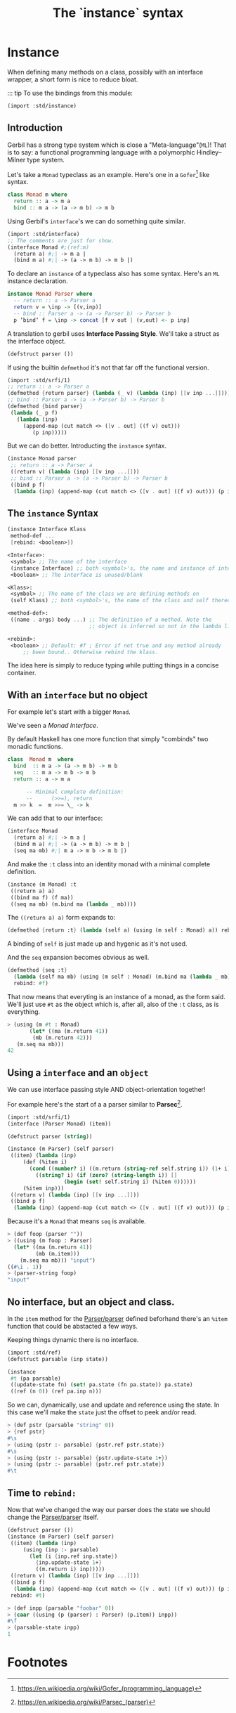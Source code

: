 #+TITLE: The `instance` syntax
#+EXPORT_FILE_NAME: ./instance.md
#+OPTIONS: toc:nil


* Contents                                                         :noexport:
:PROPERTIES:
:TOC:      :include siblings :depth 4 :ignore (this)
:END:
:CONTENTS:
- [[#instance--defmethods-for-interface][Instance :: defmethod's for interface]]
  - [[#introduction][Introduction]]
  - [[#the-instance-syntax][The instance Syntax]]
  - [[#with-an-interface-but-no-object][With an interface but no object]]
  - [[#using-a-interface-and-an-object][Using a interface and an object]]
  - [[#no-interface-but-an-object-and-class][No interface, but an object and class.]]
  - [[#time-to-rebind][Time to rebind:]]
- [[#footnotes][Footnotes]]
:END:


* Instance
:PROPERTIES:
:CUSTOM_ID: instance--defmethods-for-interface
:END:

When defining many methods on a class, possibly with an interface
wrapper, a short form is nice to reduce bloat.

::: tip To use the bindings from this module:
#+begin_src scheme
  (import :std/instance)
#+end_src

** Introduction
:PROPERTIES:
:CUSTOM_ID: introduction
:END:

Gerbil has a strong type system which is close a
"Meta-language"(=ML=)! That is to say: a functional programming
language with a polymorphic Hindley–Milner type system.

Let's take a =Monad= typeclass as an example. Here's one in a
=Gofer=[fn:1] like syntax.

#+begin_src haskell
  class Monad m where
    return :: a -> m a
    bind :: m a -> (a -> m b) -> m b
#+end_src

Using Gerbil's =interface='s we can do something quite similar. 

#+begin_src scheme
  (import :std/interface)
  ;; The comments are just for show.
  (interface Monad #;(ref:m)
    (return a) #;| -> m a |
    (bind m a) #;| -> (a -> m b) -> m b |)
#+end_src


To declare an =instance= of a typeclass also has some syntax.  Here's
an =ML= instance declaration.

#+begin_src haskell
  instance Monad Parser where
    -- return :: a -> Parser a
    return v = \inp -> [(v,inp)]
    -- bind :: Parser a -> (a -> Parser b) -> Parser b
    p ‘bind‘ f = \inp -> concat [f v out | (v,out) <- p inp]
#+end_src


A translation to gerbil uses *Interface Passing Style*.  We'll take a
struct as the interface object.

#+begin_src scheme
  (defstruct parser ())
#+end_src

If using the builtin =defmethod= it's not that far off the functional
version.

#+begin_src scheme
  (import :std/srfi/1)
  ;; return :: a -> Parser a
  (defmethod {return parser} (lambda (_ v) (lambda (inp) [[v inp ...]])))
  ;; bind :: Parser a -> (a -> Parser b) -> Parser b
  (defmethod {bind parser}
   (lambda (_ p f)
     (lambda (inp)
       (append-map (cut match <> ([v . out] ((f v) out)))
  		  (p inp)))))
#+end_src

But we can do better. Introducting the =instance= syntax.

#+begin_src scheme
  (instance Monad parser
   ;; return :: a -> Parser a
   ((return v) (lambda (inp) [[v inp ...]]))
   ;; bind :: Parser a -> (a -> Parser b) -> Parser b
   ((bind p f)
    (lambda (inp) (append-map (cut match <> ([v . out] ((f v) out))) (p inp)))))
  	  
#+end_src

** The =instance= Syntax
:PROPERTIES:
:CUSTOM_ID: the-instance-syntax
:END:

#+begin_src scheme
  (instance Interface Klass
   method-def ...
   [rebind: <boolean>])

  <Interface>:
   <symbol> ;; The name of the interface
   (instance Interface) ;; both <symbol>'s, the name and instance of interface.
   <boolean> ;; The interface is unused/blank

  <Klass>:
   <symbol> ;; The name of the class we are defining methods on
   (self Klass) ;; both <symbol>'s, the name of the class and self thereof.

  <method-def>:
   ((name . args) body ...) ;; The definition of a method. Note the
                            ;; object is inferred so not in the lambda list.

  <rebind>:
   <boolean> ;; Default: #f ; Error if not true and any method already
  	   ;; been bound.. Otherwise rebind the klass.
#+end_src

The idea here is simply to reduce typing while putting things in a
concise container.

** With an =interface= but no object
:PROPERTIES:
:CUSTOM_ID: with-an-interface-but-no-object
:END:

For example let's start with a bigger =Monad=.

We've seen a [[(m)][Monad Interface]].

By default Haskell has one more function that simply "combinds" two
monadic functions.

#+begin_src haskell
  class  Monad m  where
    bind  :: m a -> (a -> m b) -> m b
    seq   :: m a -> m b -> m b
    return :: a -> m a

        -- Minimal complete definition:
        --      (>>=), return
    m >> k  =  m >>= \_ -> k
#+end_src

We can add that to our interface:

#+begin_src scheme :noweb-ref monad-interface
  (interface Monad
    (return a) #;| -> m a |
    (bind m a) #;| -> (a -> m b) -> m b |
    (seq ma mb) #;| m a -> m b -> m b |)
#+end_src

And make the =:t= class into an identity monad with a minimal complete
definition. 

#+begin_src scheme :noweb-ref monad-:t
  (instance (m Monad) :t
   ((return a) a)
   ((bind ma f) (f ma))
   ((seq ma mb) (m.bind ma (lambda _ mb))))
#+end_src

The =((return a) a)= form expands to:

#+begin_src scheme
(defmethod {return :t} (lambda (self a) (using (m self : Monad) a)) rebind: #f)
#+end_src

A binding of =self= is just made up and hygenic as it's not used.

And the =seq= expansion becomes obvious as well. 

#+begin_src scheme
  (defmethod {seq :t}
    (lambda (self ma mb) (using (m self : Monad) (m.bind ma (lambda _ mb))))
    rebind: #f)
#+end_src

That now means that everyting is an instance of a monad, as the form
said. We'll just use =#t= as the object which is, after all, also of
the =:t= class, as is everything.

#+begin_src scheme :noweb-ref test-monad-:t
  > (using (m #t : Monad) 
         (let* ((ma (m.return 41))
  	      (mb (m.return 42)))
  	 (m.seq ma mb)))
  42
#+end_src


** Using a =interface= and an =object=
:PROPERTIES:
:CUSTOM_ID: using-a-interface-and-an-object
:END:

We can use interface passing style AND object-orientation together!

For example here's the start of a a parser similar to *Parsec*[fn:2].

#+begin_src scheme :noweb-ref def-Parser
  (import :std/srfi/1)
  (interface (Parser Monad) (item))

  (defstruct parser (string))

  (instance (m Parser) (self parser)
   ((item) (lambda (inp)
  	   (def (%item i)
  	     (cond ((number? i) ((m.return (string-ref self.string i)) (1+ i)))
  		   ((string? i) (if (zero? (string-length i)) []
  				    (begin (set! self.string i) (%item 0))))))
  	   (%item inp)))	 
   ((return v) (lambda (inp) [[v inp ...]]))
   ((bind p f)
    (lambda (inp) (append-map (cut match <> ([v . out] ((f v) out))) (p inp)))))
#+end_src

Because it's a =Monad= that means =seq= is available.

#+begin_src scheme :noweb-ref test-parser-seq
  > (def foop (parser ""))
  > ((using (m foop : Parser) 
  	(let* ((ma (m.return 41))
  	       (mb (m.item)))
  	  (m.seq ma mb))) "input")
  ((#\i . 1))
  > (parser-string foop)
  "input"
#+end_src


** No interface, but an object and class.
:PROPERTIES:
:CUSTOM_ID: no-interface-but-an-object-and-class
:END:

In the =item= method for the [[#using-a-interface-and-an-object][Parser/parser]] defined beforhand there's
an =%item= function that could be abstacted a few ways.

Keeping things dynamic there is no interface.

#+begin_src scheme :noweb-ref define-first-parsable
  (import :std/ref)
  (defstruct parsable (inp state))

  (instance
   #t (pa parsable)
   ((update-state fn) (set! pa.state (fn pa.state)) pa.state)
   ((ref (n 0)) (ref pa.inp n)))
#+end_src

So we can, dynamically, use and update and reference using the state. In
this case we'll make the =state= just the offset to peek and/or read.

#+begin_src scheme :noweb-ref test-first-parsable
  > (def pstr (parsable "string" 0))
  > {ref pstr}
  #\s
  > (using (pstr :- parsable) {pstr.ref pstr.state})
  #\s
  > (using (pstr :- parsable) {pstr.update-state 1+})
  > (using (pstr :- parsable) {pstr.ref pstr.state})
  #\t
#+end_src


** Time to =rebind:=
:PROPERTIES:
:CUSTOM_ID: time-to-rebind
:END:

Now that we've changed the way our parser does the state we should
change the [[#using-a-interface-and-an-object][Parser/parser]] itself.

#+begin_src scheme :noweb-ref redef-parser
  (defstruct parser ())
  (instance (m Parser) (self parser)
   ((item) (lambda (inp)
  	   (using (inp :- parsable)
  	     (let (i {inp.ref inp.state})
  	       {inp.update-state 1+}
  	       ((m.return i) inp)))))
   ((return v) (lambda (inp) [[v inp ...]]))
   ((bind p f)
    (lambda (inp) (append-map (cut match <> ([v . out] ((f v) out))) (p inp))))
   rebind: #t)
#+end_src


#+begin_src scheme :noweb-ref redef-testing
  > (def inpp (parsable "foobar" 0))
  > (caar ((using (p (parser) : Parser) (p.item)) inpp))
  #\f
  > (parsable-state inpp)
  1
#+end_src

* The Test File                                                :noexport:
:PROPERTIES:
:CUSTOM_ID: the-test-file
:END:

#+begin_src scheme :noweb yes :tangle ../../../src/std/instance-test.ss
  ;;; -*- Gerbil -*-
  ;;; (C) me at drewc.ca
  ;;; :std/instance unit-tests

  (import :std/test
          :std/error
         ; :std/instance
         "instance"
          (only-in :std/sugar hash try)
          (only-in :gerbil/core error-object? with-catch))
  (export instance-test)

  (defsyntax (test-inline stx)
    (syntax-case stx (>)
      ((_ test-case: name rest ...)
       #'(test-case name (test-inline rest ...)))
      ((_ > form > rest ...)
       #'(begin (displayln "... " 'form) form (test-inline > rest ...)))
      ((_ > test result rest ...)
       #'(begin (check test => 'result) (test-inline rest ...)))
      ((_) #!void)))
         

  <<monad-interface>>
  <<monad-:t>>

  <<def-Parser>>
  <<define-first-parsable>>


  (def instance-test
    (test-suite "Test :std/instance"
      (test-inline
       test-case: "Test Monad for :t"
       <<test-monad-:t>>)
      (test-inline
       test-case: "Test interface and object seq parsec"
       <<test-parser-seq>>)
      (test-inline
       test-case: "Test First Parsable"
       <<test-first-parsable>>)
      (test-inline
       test-case: "Test rebind and redef"
       > (begin 
  	 <<redef-parser>>)
       <<redef-testing>>
       > #t #t)))
        
  		  

       




#+end_src

* Footnotes
:PROPERTIES:
:CUSTOM_ID: footnotes
:END:
[fn:2] https://en.wikipedia.org/wiki/Parsec_(parser) 

[fn:1] https://en.wikipedia.org/wiki/Gofer_(programming_language) 
